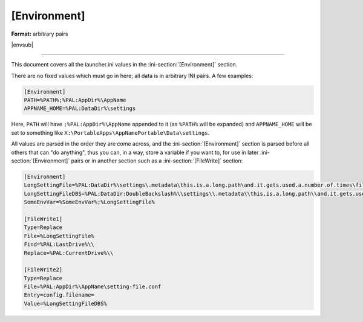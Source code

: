 .. ini-section:: [Environment]

[Environment]
=============

**Format:** arbitrary pairs

|envsub|

----

This document covers all the launcher.ini values in the
:ini-section:`[Environment]` section.

There are no fixed values which must go in here; all data is in arbitrary INI
pairs. A few examples:

.. sourcecode:: ini

    [Environment]
    PATH=%PATH%;%PAL:AppDir%\AppName
    APPNAME_HOME=%PAL:DataDir%\settings

Here, ``PATH`` will have ``;%PAL:AppDir%\AppName`` appended to it (as
``%PATH%`` will be expanded) and ``APPNAME_HOME`` will be set to something like
``X:\PortableApps\AppNamePortable\Data\settings``.

All values are parsed in the order they are come across, and the
:ini-section:`[Environment]` section is parsed before all others that can "do
anything", thus you can, in a way, store a variable if you want to, for use in
later :ini-section:`[Environment]` pairs or in another section such as a
:ini-section:`[FileWrite]` section:

.. sourcecode:: ini

    [Environment]
    LongSettingFile=%PAL:DataDir%\settings\.metadata\this.is.a.long.path\and.it.gets.used.a.number.of.times\file.conf
    LongSettingFileDBS=%PAL:DataDir:DoubleBackslash%\\settings\\.metadata\\this.is.a.long.path\\and.it.gets.used.a.number.of.times\\file.conf
    SomeEnvVar=%SomeEnvVar%;%LongSettingFile%

    [FileWrite1]
    Type=Replace
    File=%LongSettingFile%
    Find=%PAL:LastDrive%\\
    Replace=%PAL:CurrentDrive%\\

    [FileWrite2]
    Type=Replace
    File=%PAL:AppDir%\AppName\setting-file.conf
    Entry=config.filename=
    Value=%LongSettingFileDBS%
